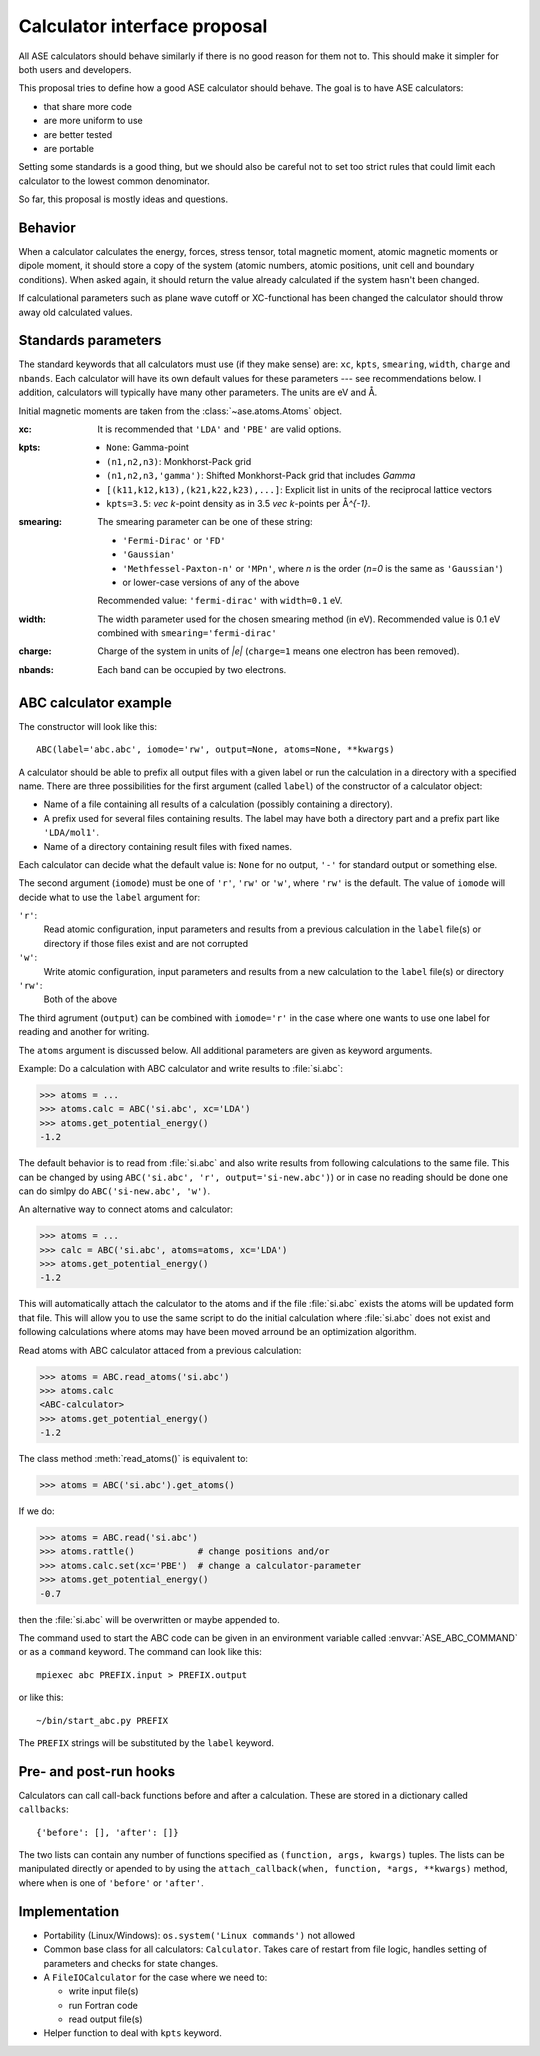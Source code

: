 =============================
Calculator interface proposal
=============================

All ASE calculators should behave similarly if there is no good reason
for them not to.  This should make it simpler for both users and developers.

This proposal tries to define how a good ASE calculator should behave.
The goal is to have ASE calculators:

* that share more code
* are more uniform to use
* are better tested
* are portable

Setting some standards is a good thing, but we should also be careful
not to set too strict rules that could limit each calculator to the
lowest common denominator.

So far, this proposal is mostly ideas and questions.  


Behavior
========

When a calculator calculates the energy, forces, stress tensor, total
magnetic moment, atomic magnetic moments or dipole moment, it should
store a copy of the system (atomic numbers, atomic positions, unit
cell and boundary conditions).  When asked again, it should return the
value already calculated if the system hasn't been changed.

If calculational parameters such as plane wave cutoff or XC-functional
has been changed the calculator should throw away old calculated
values.


Standards parameters
====================

The standard keywords that all calculators must use (if they make
sense) are: ``xc``, ``kpts``, ``smearing``, ``width``, ``charge`` and
``nbands``.  Each calculator will have its own default values for
these parameters --- see recommendations below.  I addition,
calculators will typically have many other parameters.  The units are
eV and Å.

Initial magnetic moments are taken from the :class:`~ase.atoms.Atoms`
object.

:xc:

  It is recommended that ``'LDA'`` and ``'PBE'`` are valid options.

:kpts:

  * ``None``: Gamma-point
  
  * ``(n1,n2,n3)``: Monkhorst-Pack grid
  
  * ``(n1,n2,n3,'gamma')``: Shifted Monkhorst-Pack grid that includes `\Gamma`
  
  * ``[(k11,k12,k13),(k21,k22,k23),...]``: Explicit list in units of the
    reciprocal lattice vectors
  
  * ``kpts=3.5``: `\vec k`-point density as in 3.5 `\vec k`-points per
    Å\ `^{-1}`.

:smearing:

  The smearing parameter can be one of these string:

  * ``'Fermi-Dirac'`` or ``'FD'``
  * ``'Gaussian'``
  * ``'Methfessel-Paxton-n'`` or ``'MPn'``, where `n` is the order
    (`n=0` is the same as ``'Gaussian'``)
  * or lower-case versions of any of the above

  Recommended value: ``'fermi-dirac'`` with ``width=0.1`` eV.

:width:

  The width parameter used for the chosen smearing method (in eV).
  Recommended value is 0.1 eV combined with ``smearing='fermi-dirac'``

:charge:

  Charge of the system in units of `|e|` (``charge=1`` means one
  electron has been removed).


:nbands:

  Each band can be occupied by two electrons.

  
ABC calculator example
======================

The constructor will look like this::

  ABC(label='abc.abc', iomode='rw', output=None, atoms=None, **kwargs)

A calculator should be able to prefix all output files with a given
label or run the calculation in a directory with a specified name.
There are three possibilities for the first argument (called
``label``) of the constructor of a calculator object:

* Name of a file containing all results of a calculation (possibly
  containing a directory).

* A prefix used for several files containing results.  The label may
  have both a directory part and a prefix part like ``'LDA/mol1'``.

* Name of a directory containing result files with fixed names.

Each calculator can decide what the default value is: ``None`` for no
output, ``'-'`` for standard output or something else.

The second argument (``iomode``) must be one of ``'r'``, ``'rw'`` or
``'w'``, where ``'rw'`` is the default.  The value of ``iomode`` will
decide what to use the ``label`` argument for:

``'r'``:
  Read atomic configuration, input parameters and results from
  a previous calculation in the ``label`` file(s) or directory if
  those files exist and are not corrupted

``'w'``:
  Write atomic configuration, input parameters and results from a
  new calculation to the ``label`` file(s) or directory

``'rw'``:
  Both of the above

The third agrument (``output``) can be combined with ``iomode='r'`` in
the case where one wants to use one label for reading and another for
writing.

The ``atoms`` argument is discussed below.  All additional parameters
are given as keyword arguments.

Example:  Do a calculation with ABC calculator and write results to
:file:`si.abc`:

>>> atoms = ...
>>> atoms.calc = ABC('si.abc', xc='LDA')
>>> atoms.get_potential_energy()
-1.2

The default behavior is to read from :file:`si.abc` and also write
results from following calculations to the same file.  This can be
changed by using ``ABC('si.abc', 'r', output='si-new.abc')``) or in
case no reading should be done one can do simlpy do
``ABC('si-new.abc', 'w')``.

An alternative way to connect atoms and calculator:

>>> atoms = ...
>>> calc = ABC('si.abc', atoms=atoms, xc='LDA')
>>> atoms.get_potential_energy()
-1.2

This will automatically attach the calculator to the atoms and if the
file :file:`si.abc` exists the atoms will be updated form that file.
This will allow you to use the same script to do the initial
calculation where :file:`si.abc` does not exist and following
calculations where atoms may have been moved arround be an
optimization algorithm.

Read atoms with ABC calculator attaced from a previous calculation:

>>> atoms = ABC.read_atoms('si.abc')
>>> atoms.calc
<ABC-calculator>
>>> atoms.get_potential_energy()
-1.2

The class method :meth:`read_atoms()` is equivalent to:

>>> atoms = ABC('si.abc').get_atoms()

If we do:

>>> atoms = ABC.read('si.abc')
>>> atoms.rattle()            # change positions and/or
>>> atoms.calc.set(xc='PBE')  # change a calculator-parameter
>>> atoms.get_potential_energy()
-0.7

then the :file:`si.abc` will be overwritten or maybe appended to.

The command used to start the ABC code can be given in an environment
variable called :envvar:`ASE_ABC_COMMAND` or as a ``command``
keyword.  The command can look like this::

  mpiexec abc PREFIX.input > PREFIX.output

or like this::

  ~/bin/start_abc.py PREFIX

The ``PREFIX`` strings will be substituted by the ``label`` keyword.


Pre- and post-run hooks
=======================

Calculators can call call-back functions before and after a
calculation.  These are stored in a dictionary called ``callbacks``::

  {'before': [], 'after': []}

The two lists can contain any number of functions specified as
``(function, args, kwargs)`` tuples.  The lists can be manipulated
directly or apended to by using the ``attach_callback(when, function,
*args, **kwargs)`` method, where ``when`` is one of ``'before'`` or
``'after'``.


Implementation
==============

* Portability (Linux/Windows): ``os.system('Linux commands')`` not allowed

* Common base class for all calculators: ``Calculator``.  Takes care
  of restart from file logic, handles setting of parameters and checks
  for state changes.

* A ``FileIOCalculator`` for the case where we need to:

  * write input file(s)
  * run Fortran code
  * read output file(s)

* Helper function to deal with ``kpts`` keyword.
